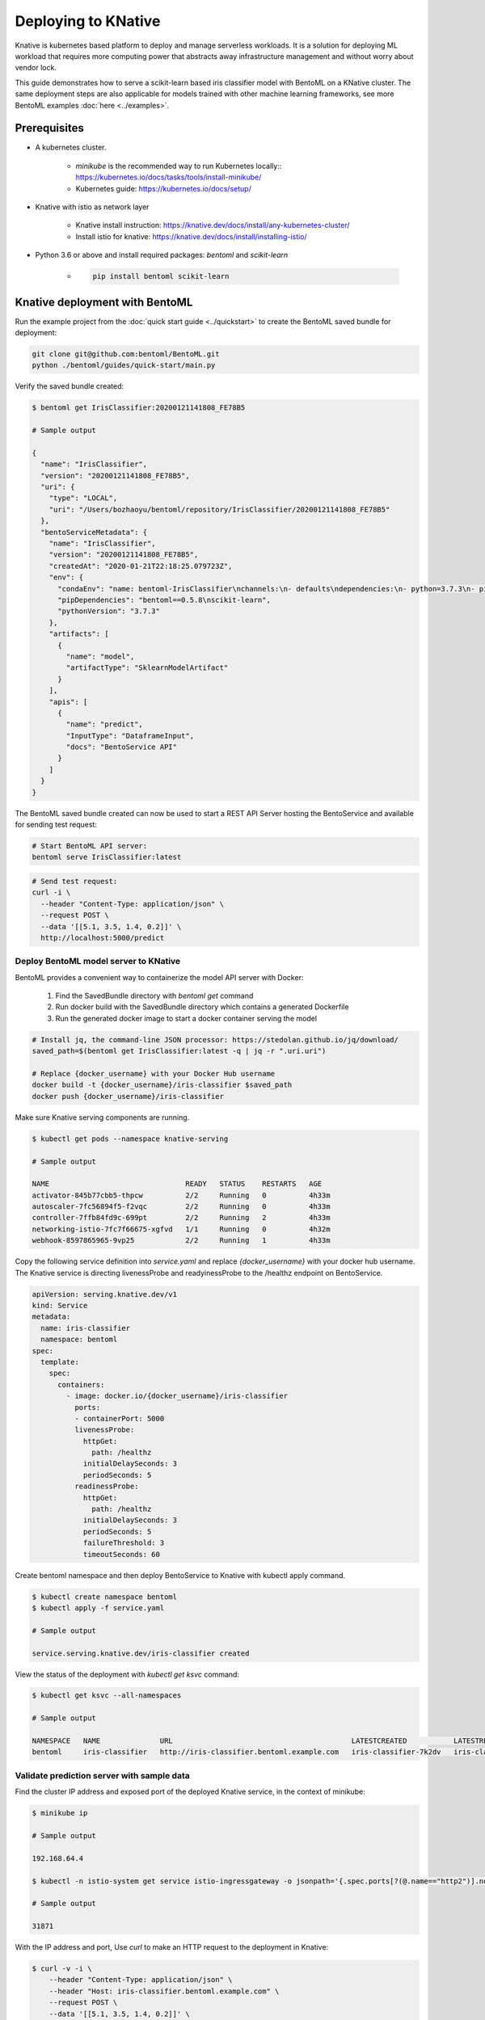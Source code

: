 Deploying to KNative
====================

Knative is kubernetes based platform to deploy and manage serverless workloads. It is a
solution for deploying ML workload that requires more computing power that abstracts away
infrastructure management and without worry about vendor lock.

This guide demonstrates how to serve a scikit-learn based iris classifier model with
BentoML on a KNative cluster. The same deployment steps are also applicable for models
trained with other machine learning frameworks, see more BentoML examples :doc:`here <../examples>`.

Prerequisites
-------------

* A kubernetes cluster.

    * `minikube` is the recommended way to run Kubernetes locally:: https://kubernetes.io/docs/tasks/tools/install-minikube/

    * Kubernetes guide: https://kubernetes.io/docs/setup/

* Knative with istio as network layer

    * Knative install instruction: https://knative.dev/docs/install/any-kubernetes-cluster/

    * Install istio for knative: https://knative.dev/docs/install/installing-istio/

* Python 3.6 or above and install required packages: `bentoml` and `scikit-learn`

    * .. code-block:: bash

            pip install bentoml scikit-learn


Knative deployment with BentoML
-------------------------------

Run the example project from the :doc:`quick start guide <../quickstart>` to create the
BentoML saved bundle for deployment:


.. code-block:: bash

    git clone git@github.com:bentoml/BentoML.git
    python ./bentoml/guides/quick-start/main.py

Verify the saved bundle created:

.. code-block:: bash

    $ bentoml get IrisClassifier:20200121141808_FE78B5

    # Sample output

    {
      "name": "IrisClassifier",
      "version": "20200121141808_FE78B5",
      "uri": {
        "type": "LOCAL",
        "uri": "/Users/bozhaoyu/bentoml/repository/IrisClassifier/20200121141808_FE78B5"
      },
      "bentoServiceMetadata": {
        "name": "IrisClassifier",
        "version": "20200121141808_FE78B5",
        "createdAt": "2020-01-21T22:18:25.079723Z",
        "env": {
          "condaEnv": "name: bentoml-IrisClassifier\nchannels:\n- defaults\ndependencies:\n- python=3.7.3\n- pip\n",
          "pipDependencies": "bentoml==0.5.8\nscikit-learn",
          "pythonVersion": "3.7.3"
        },
        "artifacts": [
          {
            "name": "model",
            "artifactType": "SklearnModelArtifact"
          }
        ],
        "apis": [
          {
            "name": "predict",
            "InputType": "DataframeInput",
            "docs": "BentoService API"
          }
        ]
      }
    }


The BentoML saved bundle created can now be used to start a REST API Server hosting the
BentoService and available for sending test request:

.. code-block:: bash

    # Start BentoML API server:
    bentoml serve IrisClassifier:latest


.. code-block:: bash

    # Send test request:
    curl -i \
      --header "Content-Type: application/json" \
      --request POST \
      --data '[[5.1, 3.5, 1.4, 0.2]]' \
      http://localhost:5000/predict


======================================
Deploy BentoML model server to KNative
======================================

BentoML provides a convenient way to containerize the model API server with Docker:

    1. Find the SavedBundle directory with `bentoml get` command

    2. Run docker build with the SavedBundle directory which contains a generated Dockerfile

    3. Run the generated docker image to start a docker container serving the model

.. code-block:: bash

    # Install jq, the command-line JSON processor: https://stedolan.github.io/jq/download/
    saved_path=$(bentoml get IrisClassifier:latest -q | jq -r ".uri.uri")

    # Replace {docker_username} with your Docker Hub username
    docker build -t {docker_username}/iris-classifier $saved_path
    docker push {docker_username}/iris-classifier


Make sure Knative serving components are running.

.. code-block:: bash

    $ kubectl get pods --namespace knative-serving

    # Sample output

    NAME                                READY   STATUS    RESTARTS   AGE
    activator-845b77cbb5-thpcw          2/2     Running   0          4h33m
    autoscaler-7fc56894f5-f2vqc         2/2     Running   0          4h33m
    controller-7ffb84fd9c-699pt         2/2     Running   2          4h33m
    networking-istio-7fc7f66675-xgfvd   1/1     Running   0          4h32m
    webhook-8597865965-9vp25            2/2     Running   1          4h33m


Copy the following service definition into `service.yaml` and replace `{docker_username}`
with your docker hub username. The Knative service is directing livenessProbe and
readyinessProbe to the /healthz endpoint on BentoService.


.. code-block:: yaml

    apiVersion: serving.knative.dev/v1
    kind: Service
    metadata:
      name: iris-classifier
      namespace: bentoml
    spec:
      template:
        spec:
          containers:
            - image: docker.io/{docker_username}/iris-classifier
              ports:
              - containerPort: 5000
              livenessProbe:
                httpGet:
                  path: /healthz
                initialDelaySeconds: 3
                periodSeconds: 5
              readinessProbe:
                httpGet:
                  path: /healthz
                initialDelaySeconds: 3
                periodSeconds: 5
                failureThreshold: 3
                timeoutSeconds: 60



Create bentoml namespace and then deploy BentoService to Knative with kubectl apply command.

.. code-block:: bash

    $ kubectl create namespace bentoml
    $ kubectl apply -f service.yaml

    # Sample output

    service.serving.knative.dev/iris-classifier created



View the status of the deployment with `kubectl get ksvc` command:

.. code-block:: bash

    $ kubectl get ksvc --all-namespaces

    # Sample output

    NAMESPACE   NAME              URL                                          LATESTCREATED           LATESTREADY             READY   REASON
    bentoml     iris-classifier   http://iris-classifier.bentoml.example.com   iris-classifier-7k2dv   iris-classifier-7k2dv   True


===========================================
Validate prediction server with sample data
===========================================


Find the cluster IP address and exposed port of the deployed Knative service, in the context of minikube:

.. code-block::

    $ minikube ip

    # Sample output

    192.168.64.4

    $ kubectl -n istio-system get service istio-ingressgateway -o jsonpath='{.spec.ports[?(@.name=="http2")].nodePort}

    # Sample output

    31871


With the IP address and port, Use `curl` to make an HTTP request to the deployment in Knative:

.. code-block:: bash

    $ curl -v -i \
        --header "Content-Type: application/json" \
        --header "Host: iris-classifier.bentoml.example.com" \
        --request POST \
        --data '[[5.1, 3.5, 1.4, 0.2]]' \
        http://192.168.64.4:31871/predict

    # Sample output

    Note: Unnecessary use of -X or --request, POST is already inferred.
    *   Trying 192.168.64.4...
    * TCP_NODELAY set
    * Connected to 192.168.64.4 (192.168.64.4) port 31871 (#0)
    > POST /predict HTTP/1.1
    > Host: iris-classifier.bentoml.example.com
    > User-Agent: curl/7.58.0
    > Accept: */*
    > Content-Type: application/json
    > Content-Length: 22
    >
    * upload completely sent off: 22 out of 22 bytes
    < HTTP/1.1 200 OK
    HTTP/1.1 200 OK
    < content-length: 3
    content-length: 3
    < content-type: application/json
    content-type: application/json
    < date: Wed, 01 Apr 2020 01:24:58 GMT
    date: Wed, 01 Apr 2020 01:24:58 GMT
    < request_id: 0506467b-75d9-4fb5-9d7e-2d2855fc6028
    request_id: 0506467b-75d9-4fb5-9d7e-2d2855fc6028
    < server: istio-envoy
    server: istio-envoy
    < x-envoy-upstream-service-time: 12
    x-envoy-upstream-service-time: 12

    <
    * Connection #0 to host 192.168.64.4 left intact
    [0]%


===================
Clean up deployment
===================

.. code-block:: bash

    kubectl delete namespace bentoml
